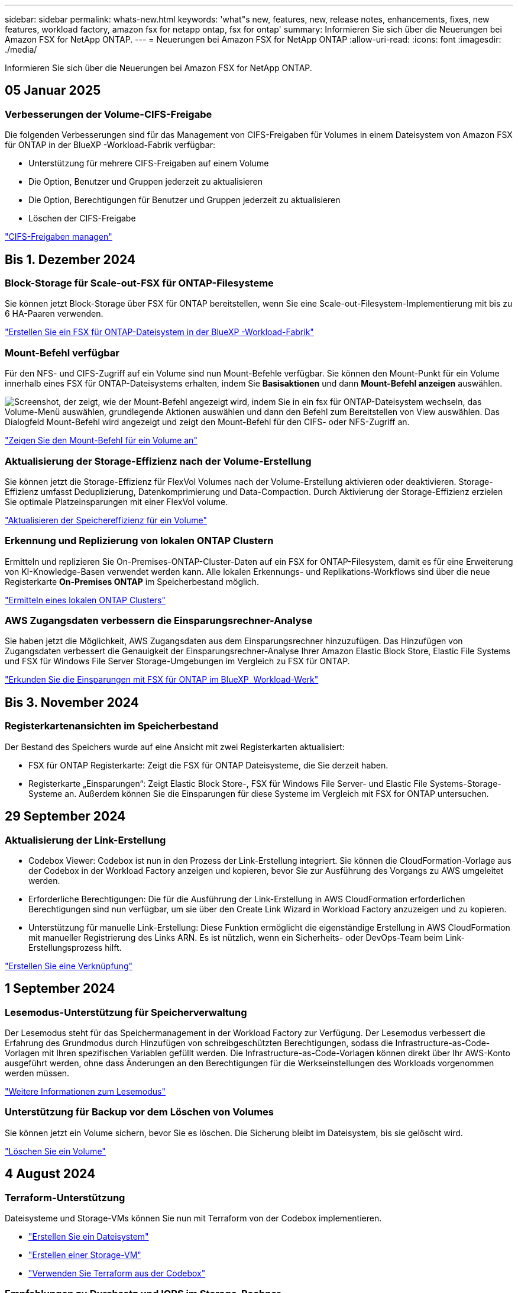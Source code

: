 ---
sidebar: sidebar 
permalink: whats-new.html 
keywords: 'what"s new, features, new, release notes, enhancements, fixes, new features, workload factory, amazon fsx for netapp ontap, fsx for ontap' 
summary: Informieren Sie sich über die Neuerungen bei Amazon FSX for NetApp ONTAP. 
---
= Neuerungen bei Amazon FSX for NetApp ONTAP
:allow-uri-read: 
:icons: font
:imagesdir: ./media/


[role="lead"]
Informieren Sie sich über die Neuerungen bei Amazon FSX for NetApp ONTAP.



== 05 Januar 2025



=== Verbesserungen der Volume-CIFS-Freigabe

Die folgenden Verbesserungen sind für das Management von CIFS-Freigaben für Volumes in einem Dateisystem von Amazon FSX für ONTAP in der BlueXP -Workload-Fabrik verfügbar:

* Unterstützung für mehrere CIFS-Freigaben auf einem Volume
* Die Option, Benutzer und Gruppen jederzeit zu aktualisieren
* Die Option, Berechtigungen für Benutzer und Gruppen jederzeit zu aktualisieren
* Löschen der CIFS-Freigabe


link:https://docs.netapp.com/us-en/workload-fsx-ontap/manage-cifs-share.html["CIFS-Freigaben managen"]



== Bis 1. Dezember 2024



=== Block-Storage für Scale-out-FSX für ONTAP-Filesysteme

Sie können jetzt Block-Storage über FSX für ONTAP bereitstellen, wenn Sie eine Scale-out-Filesystem-Implementierung mit bis zu 6 HA-Paaren verwenden.

link:https://docs.netapp.com/us-en/workload-fsx-ontap/create-file-system.html["Erstellen Sie ein FSX für ONTAP-Dateisystem in der BlueXP -Workload-Fabrik"]



=== Mount-Befehl verfügbar

Für den NFS- und CIFS-Zugriff auf ein Volume sind nun Mount-Befehle verfügbar. Sie können den Mount-Punkt für ein Volume innerhalb eines FSX für ONTAP-Dateisystems erhalten, indem Sie *Basisaktionen* und dann *Mount-Befehl anzeigen* auswählen.

image:screenshot-view-mount-command.png["Screenshot, der zeigt, wie der Mount-Befehl angezeigt wird, indem Sie in ein fsx für ONTAP-Dateisystem wechseln, das Volume-Menü auswählen, grundlegende Aktionen auswählen und dann den Befehl zum Bereitstellen von View auswählen. Das Dialogfeld Mount-Befehl wird angezeigt und zeigt den Mount-Befehl für den CIFS- oder NFS-Zugriff an."]

link:https://docs.netapp.com/us-en/workload-fsx-ontap/access-data.html["Zeigen Sie den Mount-Befehl für ein Volume an"]



=== Aktualisierung der Storage-Effizienz nach der Volume-Erstellung

Sie können jetzt die Storage-Effizienz für FlexVol Volumes nach der Volume-Erstellung aktivieren oder deaktivieren. Storage-Effizienz umfasst Deduplizierung, Datenkomprimierung und Data-Compaction. Durch Aktivierung der Storage-Effizienz erzielen Sie optimale Platzeinsparungen mit einer FlexVol volume.

link:https://docs.netapp.com/us-en/workload-fsx-ontap/update-storage-efficiency.html["Aktualisieren der Speichereffizienz für ein Volume"]



=== Erkennung und Replizierung von lokalen ONTAP Clustern

Ermitteln und replizieren Sie On-Premises-ONTAP-Cluster-Daten auf ein FSX for ONTAP-Filesystem, damit es für eine Erweiterung von KI-Knowledge-Basen verwendet werden kann. Alle lokalen Erkennungs- und Replikations-Workflows sind über die neue Registerkarte *On-Premises ONTAP* im Speicherbestand möglich.

link:https://docs.netapp.com/us-en/workload-fsx-ontap/use-onprem-data.html["Ermitteln eines lokalen ONTAP Clusters"]



=== AWS Zugangsdaten verbessern die Einsparungsrechner-Analyse

Sie haben jetzt die Möglichkeit, AWS Zugangsdaten aus dem Einsparungsrechner hinzuzufügen. Das Hinzufügen von Zugangsdaten verbessert die Genauigkeit der Einsparungsrechner-Analyse Ihrer Amazon Elastic Block Store, Elastic File Systems und FSX für Windows File Server Storage-Umgebungen im Vergleich zu FSX für ONTAP.

link:https://docs.netapp.com/us-en/workload-fsx-ontap/explore-savings.html["Erkunden Sie die Einsparungen mit FSX für ONTAP im BlueXP  Workload-Werk"]



== Bis 3. November 2024



=== Registerkartenansichten im Speicherbestand

Der Bestand des Speichers wurde auf eine Ansicht mit zwei Registerkarten aktualisiert:

* FSX für ONTAP Registerkarte: Zeigt die FSX für ONTAP Dateisysteme, die Sie derzeit haben.
* Registerkarte „Einsparungen“: Zeigt Elastic Block Store-, FSX für Windows File Server- und Elastic File Systems-Storage-Systeme an. Außerdem können Sie die Einsparungen für diese Systeme im Vergleich mit FSX for ONTAP untersuchen.




== 29 September 2024



=== Aktualisierung der Link-Erstellung

* Codebox Viewer: Codebox ist nun in den Prozess der Link-Erstellung integriert. Sie können die CloudFormation-Vorlage aus der Codebox in der Workload Factory anzeigen und kopieren, bevor Sie zur Ausführung des Vorgangs zu AWS umgeleitet werden.
* Erforderliche Berechtigungen: Die für die Ausführung der Link-Erstellung in AWS CloudFormation erforderlichen Berechtigungen sind nun verfügbar, um sie über den Create Link Wizard in Workload Factory anzuzeigen und zu kopieren.
* Unterstützung für manuelle Link-Erstellung: Diese Funktion ermöglicht die eigenständige Erstellung in AWS CloudFormation mit manueller Registrierung des Links ARN. Es ist nützlich, wenn ein Sicherheits- oder DevOps-Team beim Link-Erstellungsprozess hilft.


link:https://docs.netapp.com/us-en/workload-fsx-ontap/create-link.html["Erstellen Sie eine Verknüpfung"]



== 1 September 2024



=== Lesemodus-Unterstützung für Speicherverwaltung

Der Lesemodus steht für das Speichermanagement in der Workload Factory zur Verfügung. Der Lesemodus verbessert die Erfahrung des Grundmodus durch Hinzufügen von schreibgeschützten Berechtigungen, sodass die Infrastructure-as-Code-Vorlagen mit Ihren spezifischen Variablen gefüllt werden. Die Infrastructure-as-Code-Vorlagen können direkt über Ihr AWS-Konto ausgeführt werden, ohne dass Änderungen an den Berechtigungen für die Werkseinstellungen des Workloads vorgenommen werden müssen.

link:https://docs.netapp.com/us-en/workload-setup-admin/operational-modes.html["Weitere Informationen zum Lesemodus"]



=== Unterstützung für Backup vor dem Löschen von Volumes

Sie können jetzt ein Volume sichern, bevor Sie es löschen. Die Sicherung bleibt im Dateisystem, bis sie gelöscht wird.

link:https://docs.netapp.com/us-en/workload-fsx-ontap/delete-volume.html["Löschen Sie ein Volume"]



== 4 August 2024



=== Terraform-Unterstützung

Dateisysteme und Storage-VMs können Sie nun mit Terraform von der Codebox implementieren.

* link:https://docs.netapp.com/us-en/workload-fsx-ontap/create-file-system.html["Erstellen Sie ein Dateisystem"]
* link:https://docs.netapp.com/us-en/workload-fsx-ontap/create-storage-vm.html["Erstellen einer Storage-VM"]
* link:https://docs.netapp.com/us-en/workload-setup-admin/use-codebox.html["Verwenden Sie Terraform aus der Codebox"]




=== Empfehlungen zu Durchsatz und IOPS im Storage-Rechner

Der Storage-Rechner gibt Empfehlungen für die Konfiguration des Filesystems FSX für ONTAP für Durchsatz und IOPS auf Basis von AWS Best Practices ab, damit Sie optimale Hinweise für Ihre Auswahl erhalten.



== 7 Juli 2024



=== Erstversion der Workload-Fabrik für Amazon FSX für NetApp ONTAP

Amazon FSX für NetApp ONTAP ist jetzt allgemein in der BlueXP  Workload-Fabrik verfügbar.
